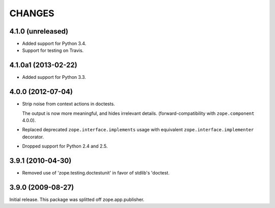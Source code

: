 =======
CHANGES
=======

4.1.0 (unreleased)
==================

- Added support for Python 3.4.

- Support for testing on Travis.


4.1.0a1 (2013-02-22)
====================

- Added support for Python 3.3.


4.0.0 (2012-07-04)
==================

- Strip noise from context actions in doctests.

  The output is now more meaningful, and hides irrelevant details.
  (forward-compatibility with ``zope.component`` 4.0.0).

- Replaced deprecated ``zope.interface.implements`` usage with equivalent
  ``zope.interface.implementer`` decorator.

- Dropped support for Python 2.4 and 2.5.


3.9.1 (2010-04-30)
==================

- Removed use of 'zope.testing.doctestunit' in favor of stdlib's 'doctest.

3.9.0 (2009-08-27)
==================

Initial release. This package was splitted off zope.app.publisher.
